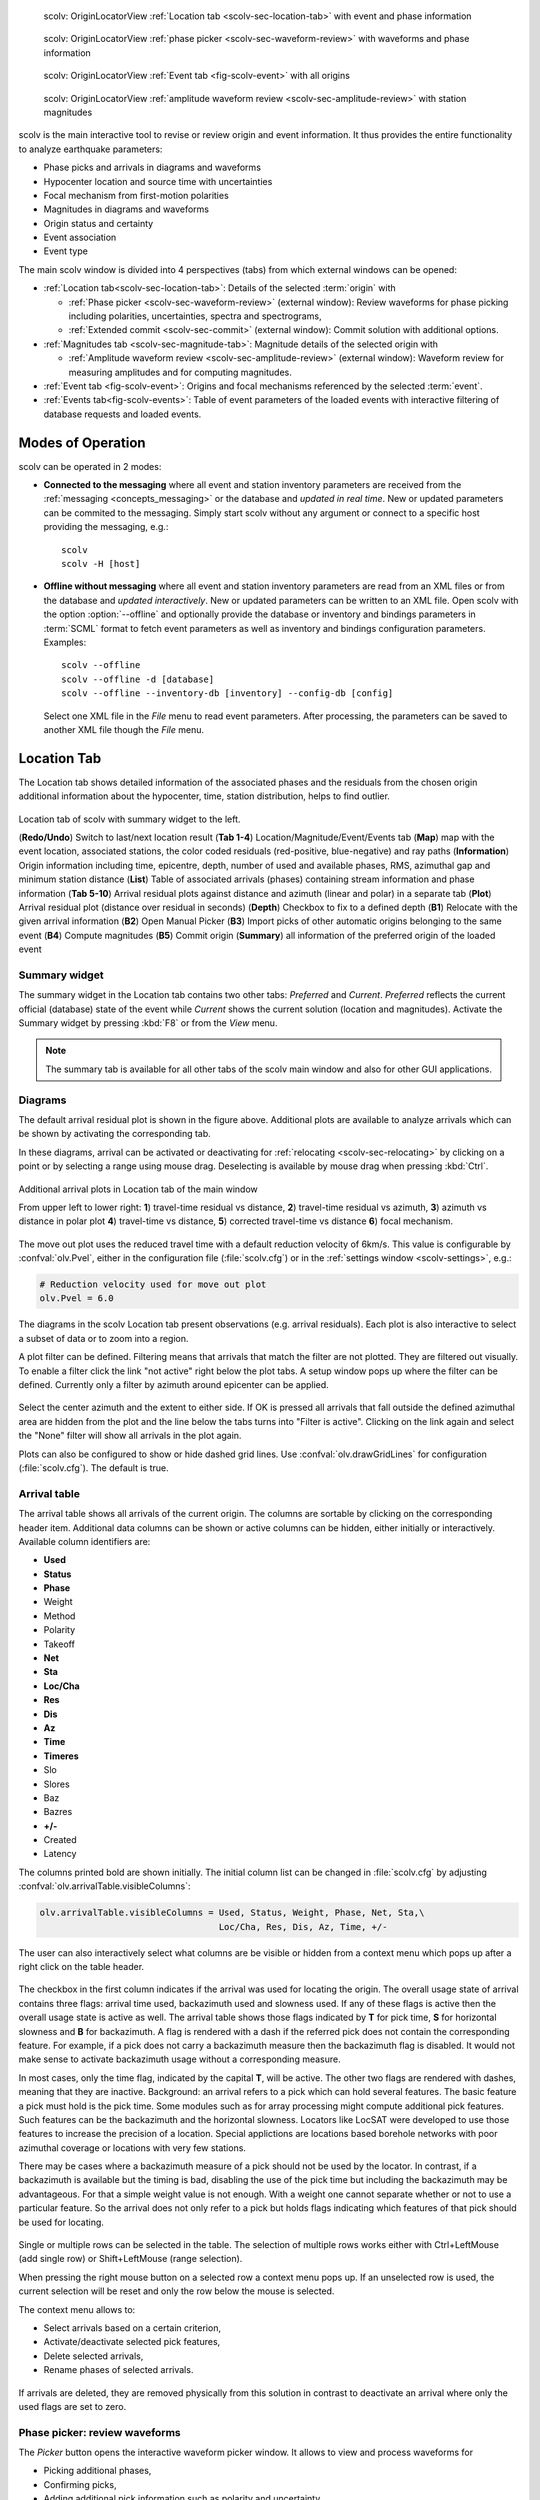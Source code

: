 
.. raw:: html

   <div class="four column layout">

.. figure:: ../../../../doc/base/media/apps/scolv-location.png
   :alt: scolv

   scolv: OriginLocatorView :ref:`Location tab <scolv-sec-location-tab>`
   with event and phase information

.. figure:: ../../../../doc/base/media/apps/scolv-picker.png
   :alt: scolv picker

   scolv: OriginLocatorView :ref:`phase picker <scolv-sec-waveform-review>`
   with waveforms and phase information

.. figure:: ../../../../doc/base/media/apps/scolv-event.png
   :alt: scolv picker

   scolv: OriginLocatorView :ref:`Event tab <fig-scolv-event>` with all origins

.. figure:: ../../../../doc/base/media/apps/scolv-magnitude-picker.png
   :alt: scolv picker

   scolv: OriginLocatorView :ref:`amplitude waveform review <scolv-sec-amplitude-review>`
   with station magnitudes

.. raw:: html

   </div>

scolv is the main interactive tool to revise or review origin and event information.
It thus provides the entire functionality to analyze earthquake parameters:

* Phase picks and arrivals in diagrams and waveforms
* Hypocenter location and source time with uncertainties
* Focal mechanism from first-motion polarities
* Magnitudes in diagrams and waveforms
* Origin status and certainty
* Event association
* Event type

The main scolv window is divided into 4 perspectives (tabs) from which external windows
can be opened:

- :ref:`Location tab<scolv-sec-location-tab>`: Details of the selected :term:`origin` with

  * :ref:`Phase picker <scolv-sec-waveform-review>` (external window): Review
    waveforms for phase picking including polarities, uncertainties, spectra and
    spectrograms,
  * :ref:`Extended commit <scolv-sec-commit>` (external window): Commit solution
    with additional options.

- :ref:`Magnitudes tab <scolv-sec-magnitude-tab>`: Magnitude details of the
  selected origin with

  * :ref:`Amplitude waveform review <scolv-sec-amplitude-review>` (external window):
    Waveform review for measuring amplitudes and for computing magnitudes.

- :ref:`Event tab <fig-scolv-event>`: Origins and focal mechanisms referenced
  by the selected :term:`event`.
- :ref:`Events tab<fig-scolv-events>`: Table of event parameters of the loaded
  events with interactive filtering of database requests and loaded events.


Modes of Operation
==================

scolv can be operated in 2 modes:

* **Connected to the messaging** where all event and station inventory parameters
  are received from the :ref:`messaging <concepts_messaging>` or the database and
  *updated in real time*. New or updated
  parameters can be commited to the messaging. Simply start scolv without any argument
  or connect to a specific host providing the messaging, e.g.: ::

     scolv
     scolv -H [host]

* **Offline without messaging** where all event and station
  inventory parameters are read from an XML files or from the database and
  *updated interactively*. New or updated parameters can be written to an XML file.
  Open scolv with the option
  :option:`--offline` and optionally provide the database or inventory and bindings
  parameters in :term:`SCML` format to fetch event parameters as well as inventory
  and bindings configuration parameters. Examples: ::

     scolv --offline
     scolv --offline -d [database]
     scolv --offline --inventory-db [inventory] --config-db [config]

  Select one XML file in the `File` menu to read event parameters.
  After processing, the parameters can be saved to another XML file though the
  `File` menu.


.. _scolv-sec-location-tab:

Location Tab
============

The Location tab shows detailed information of the associated
phases and the residuals from the chosen origin additional information about the
hypocenter, time, station distribution, helps to find outlier.

.. _fig-scolv-location:

.. figure:: media/scolv/tab_location.png
   :width: 16cm
   :align: center

   Location tab of scolv with summary widget to the left.

   (**Redo/Undo**) Switch to last/next location result
   (**Tab 1-4**) Location/Magnitude/Event/Events tab
   (**Map**) map with the event location, associated stations, the color coded
   residuals (red-positive, blue-negative) and ray paths
   (**Information**) Origin information including time, epicentre, depth, number of
   used and available phases, RMS, azimuthal gap and minimum
   station distance
   (**List**) Table of associated arrivals (phases) containing stream information
   and phase information
   (**Tab 5-10**) Arrival residual plots against distance and azimuth (linear and
   polar) in a separate tab
   (**Plot**) Arrival residual plot (distance over residual in seconds)
   (**Depth**) Checkbox to fix to a defined depth
   (**B1**) Relocate with the given arrival information
   (**B2**) Open Manual Picker
   (**B3**) Import picks of other automatic origins belonging to the same event
   (**B4**) Compute magnitudes
   (**B5**) Commit origin
   (**Summary**) all information of the preferred origin of the loaded event


.. _scolv-sec-summary-widget:

Summary widget
--------------

The summary widget in the Location tab contains two other tabs: *Preferred* and
*Current*. *Preferred*
reflects the current official (database) state of the event while *Current*
shows the current solution (location and magnitudes). Activate the Summary widget
by pressing :kbd:`F8` or from the *View* menu.

.. note::

   The summary tab is available for all other tabs of the scolv main window and
   also for other GUI applications.


.. _scolv-sec-diagrams:

Diagrams
--------

The default arrival residual plot is shown in the figure above. Additional
plots are available to analyze arrivals which can be shown by activating the
corresponding tab.

In these diagrams, arrival can be activated or deactivating for :ref:`relocating <scolv-sec-relocating>`
by clicking on a point or by selecting a range using mouse drag. Deselecting is
available by mouse drag when pressing :kbd:`Ctrl`.


.. figure:: media/scolv/tab_location_plots.png
   :width: 18cm
   :align: center

   Additional arrival plots in Location tab of the main window

   From upper left to lower right: **1**) travel-time residual vs distance, **2**)
   travel-time residual vs azimuth, **3**) azimuth vs distance in polar plot
   **4**) travel-time vs distance, **5**) corrected travel-time vs distance
   **6**) focal mechanism.

The move out plot uses the reduced travel time with a default reduction velocity
of 6km/s. This value is configurable by :confval:`olv.Pvel`, either in the configuration file
(:file:`scolv.cfg`) or in the :ref:`settings window <scolv-settings>`, e.g.:

.. code-block:: sh

   # Reduction velocity used for move out plot
   olv.Pvel = 6.0

The diagrams in the scolv Location tab present observations (e.g. arrival residuals). Each plot
is also interactive to select a subset of data or to zoom into a region.

A plot filter can be defined. Filtering means that arrivals that match the
filter are not plotted. They are filtered out visually. To enable a filter
click the link "not active" right below the plot tabs. A setup window pops up
where the filter can be defined. Currently only a filter by azimuth around
epicenter can be applied.

.. figure:: media/scolv/plot-filter-setup.png
   :width: 8cm
   :align: center

Select the center azimuth and the extent to either side. If OK is pressed all
arrivals that fall outside the defined azimuthal area are hidden from the plot
and the line below the tabs turns into "Filter is active". Clicking on the
link again and select the "None" filter will show all arrivals in the plot again.

Plots can also be configured to show or hide dashed grid lines. Use :confval:`olv.drawGridLines`
for configuration (:file:`scolv.cfg`). The default is true.


.. _scolv-sec-location-arrival-table:

Arrival table
-------------

The arrival table shows all arrivals of the current origin. The columns are
sortable by clicking on the corresponding header item. Additional data columns
can be shown or active columns can be hidden, either initially or interactively.
Available column identifiers are:

* **Used**
* **Status**
* **Phase**
* Weight
* Method
* Polarity
* Takeoff
* **Net**
* **Sta**
* **Loc/Cha**
* **Res**
* **Dis**
* **Az**
* **Time**
* **Timeres**
* Slo
* Slores
* Baz
* Bazres
* **+/-**
* Created
* Latency

The columns printed bold are shown initially. The initial column
list can be changed in :file:`scolv.cfg` by adjusting :confval:`olv.arrivalTable.visibleColumns`:

.. code-block:: sh

   olv.arrivalTable.visibleColumns = Used, Status, Weight, Phase, Net, Sta,\
                                     Loc/Cha, Res, Dis, Az, Time, +/-

The user can also interactively select what columns are be visible or hidden
from a context menu which pops up after a right click on the table header.

.. figure:: media/scolv/arrivals-header-context.png
   :align: center

The checkbox in the first column indicates if the arrival was used for locating the
origin. The overall usage state of arrival contains three flags: arrival time used,
backazimuth used and slowness used. If any of these flags is active then the
overall usage state is active as well. The arrival table shows those flags indicated
by **T** for pick time, **S** for horizontal slowness and **B** for backazimuth.
A flag is rendered with a dash if the referred pick does not contain the
corresponding feature. For example, if a pick does not carry a backazimuth
measure then the backazimuth flag is disabled. It would not make sense to
activate backazimuth usage without a corresponding measure.

In most cases, only the time flag, indicated by the capital **T**, will be active.
The other two flags are rendered with dashes, meaning that they are inactive.
Background: an arrival refers to a pick which can hold several features. The basic
feature a pick must hold is the pick time. Some modules such as for array processing
might compute additional pick features. Such features can be the backazimuth and
the horizontal slowness. Locators like LocSAT were developed to use those features
to increase the precision of a location. Special applictions are locations based
borehole networks with poor azimuthal coverage or locations with very few stations.

There may be cases where a backazimuth measure of a pick should not be used by
the locator. In contrast, if a backazimuth is available but the timing is bad,
disabling the use of the pick time but including the backazimuth may be advantageous.
For that a simple weight value is not enough. With a weight one cannot separate
whether or not to use a particular feature. So the arrival does not only refer
to a pick but holds flags indicating which features of that pick should be used
for locating.

.. figure:: media/scolv/arrival-flags.png
   :align: center

Single or multiple rows can be selected in the table. The selection of multiple
rows works either with Ctrl+LeftMouse (add single row) or
Shift+LeftMouse (range selection).

When pressing the right mouse button on a selected row a context menu pops up.
If an unselected row is used, the current selection will be reset and only the
row below the mouse is selected.

The context menu allows to:

* Select arrivals based on a certain criterion,
* Activate/deactivate selected pick features,
* Delete selected arrivals,
* Rename phases of selected arrivals.

.. figure:: media/scolv/arrivals-context.png
   :align: center

If arrivals are deleted, they are removed physically from this solution in
contrast to deactivate an arrival where only the used flags are set to zero.


.. _scolv-sec-waveform-review:

Phase picker: review waveforms
------------------------------

The *Picker* button opens the interactive waveform picker window. It allows
to view and process waveforms for

* Picking additional phases,
* Confirming picks,
* Adding additional pick information such as polarity and uncertainty,
* Data procssing, e.g. filtering, rotation, spectrogram and much more.

The phase picker window is divided into two parts:

* The zoom trace and
* The trace list.

The zoom trace shows a sub area of the active trace in the list.

.. _fig-scolv-picker:

.. figure:: media/scolv/picker.png
   :width: 16cm
   :align: center


Request waveforms
^^^^^^^^^^^^^^^^^

When the picker window opens waveforms are initially requested for all streams
which have associated phase picks (arrivals). More waveforms can be fetched
interavtively:

#. Provide a maximum distance,
#. Click on the purple `Add` button to load the data.

Toggle viewing data without arrivals by clicking the purple `Hide` button.

During request the background of the traces is changed according to the current
state:

* Yellow: waveforms requested but not yet received.
* Red: acquisition finished and data is not available.
* Green: waveforms received and acquisition still in progress.
* Gray: meta data are missing.


.. figure:: media/scolv/picker-acqui.png
   :width: 16cm
   :align: center


If a trace displays all three components and amplitudes are scaled up, they are
not clipped to their window area. The clipping behavior can be toggled by
either pressing :kbd:`C` or in the menu
:menuselection:`View --> Zoomtrace --> Clip components to viewport`.

The difference is shown in the following two images:


.. figure:: media/scolv/clobber-off.png
   :width: 16cm
   :align: center

   Trace clipping enabled


.. figure:: media/scolv/clobber-on.png
   :width: 16cm
   :align: center

   Trace clipping disabled


1C / 3C data
^^^^^^^^^^^^

Initially the picker window shows only the vertical channels for each station that
have been associated with the current location. When opening, it can be configured to

* Load all components: :confval:`picker.loadAllComponents`,
* Show all components: :confval:`picker.showAllComponents`.

Hotkey :kbd:`t` can be used to toggle beetween 1- and 3-component data. Use the
yellow buttons or :ref:`hot keys <sec-scolv-hotkeys>` to load components not yet
loaded.


Data filtering
^^^^^^^^^^^^^^

When the picker window opens, the waveforms are filtered by the default filter
configured in :confval:`picker.filters`. Selecting filters or unfitlered data
interactively is available by choosing the filter from the filter menu or
:ref:`hot keys <sec-scolv-hotkeys>`.


Waveform rotation
^^^^^^^^^^^^^^^^^

Waveforms can be rotated to better view details. For rotating the waveform
components into ZNE or ZRT system a new drop down list was added in the toolbar.
Selecting either ZNE or ZRT implies that all missing components are requested.

.. figure:: media/scolv/rotation-options.png
   :align: center


Phase picks
^^^^^^^^^^^

Phase picks shown on waveforms are color-coded:

* Red: automatic
* Green: manual
* Blue: predicted using the selected travel-time table

Mature and light colors indicate arrivals and unassociated picks, respectively.
Unassociated picks can be shown/hidden using :kbd:`Ctrl` + :kbd:`5`.


Phase picking
~~~~~~~~~~~~~

Initially the picker window allows to pick the arrival times of the following phases:

- P
- Pn
- Pg
- pP
- S
- Sg

Up to 9 phase types can be configured for selection by
:ref:`hot keys <sec-scolv-hotkeys>`. This list of favourite phases can be customized
by :confval:`picker.phases.favourites`, e.g. (:file:`scolv.cfg`): ::

   # Define a list of favourite phases for quick access
   picker.phases.favourites = Pn, P, Pg, PmP, P1, Pg, Sg, S, Sn, SmS

The list of favourites is used to assign shortcuts to. :kbd:`1` is assigned
to the first phase in the list, :kbd:`2` to the second and so on.

.. note:: Shortcuts are assigned only  to the first 9 favourite phases. All
   other defined phases can be activated from the *Picking* menu.

The phases can be also grouped to reflect e.g. regional
and teleseismic profiles. In group not hot keys are available.
An example configuration looks like this (:file:`scolv.cfg`):

.. code-block:: sh

   # Define two phase groups: regional and teleseismic
   picker.phases.groups = regional, teleseismic

   # Define all phases of group "regional"
   picker.phases.groups.regional = Pn, P, Pg, PmP, P1, Sg, S, Sn, SmS

   # Define all phases of group "teleseismic"
   picker.phases.groups.teleseismic = pP, sP, sS, PKP, PKP

.. figure:: media/scolv/phases-menu.png
   :align: center

   Pick phase selection menu

For making a phase pick the picking mode must be activated by choosing a phase in the
Picking menu. Short cuts are:

* Blue P and S buttons for picking P and phases, respectively (hot keys :kbd:`F1`, :kbd:`F2`),
* Numbers shown in the picking menu used as hot keys.

Additional information can be added interactively to the picks:

* :ref:`Pick uncertainties <scolv-sec-uncertainties>`,
* :ref:`Phase polarities <scolv-sec-polarities>`.

Press :kbd:`ESC` to leave the picking menu. To send all picks to the main scolv
window click on the red `Apply` button or press :kbd:`F5`. The picks will be used
immediately for :ref:`relocating <scolv-sec-relocating>`.

.. warning::

   All manual work will be lost when closing the picker window without sending
   the picks.


.. _scolv-sec-uncertainties:

Pick uncertainties
~~~~~~~~~~~~~~~~~~

If the mouse hovers a pick, a dashed rectangle is drawn around this pick. Then
the pick is active and the right mouse button can be pressed to open the context
menu where the polarity and uncertainty can be defined. The following screen shot
shows the available uncertainties.

.. figure:: media/scolv/pick-context2.png
   :align: center

   Pick context menu

Additionally, pick uncertainties can be defined freely whereas choosing
among a predefined set of uncertainties is a lot faster. The way, pick uncertainties
are used depends on the applied locator routine and its configuration.
To set the uncertainty of a pick more easily a list of predefined uncertainties can be
defined using :confval:`picker.uncertainties`, e.g.: ::

   picker.uncertainties = 0.05, 0.1, 0.2, "(0.1,0.2)", "(0.05,0.02)"

where single values define symmetric and pairs of values define asymmetric uncertainties.
The pre-defined uncertainties can be selected during picking using
:ref:`hot keys <sec-scolv-hotkeys>`, e.g.
:kbd:`1` or :kbd:`2` for the 1st or the 2nd value defined in :confval:`picker.uncertainties`.
Later, the uncertainties can be adjusted manually.
As for phase types, uncertainty profiles can be additionally configured (:file:`scolv.cfg`): ::

   # Define available pick uncertainty profiles. Single values
   # are symmetric uncertainties whereas tuples are asymmetric
   # uncertainties: (left,right). Uncertainty values are given
   # in seconds.

   # Define an uncertainty profile for local events
   picker.uncertainties.profile.local = 0.05, 0.1, 0.2, 0.3, "(0.1,0.2)"

   # Define an uncertainty profile for teleseismic events
   picker.uncertainties.profile.teleseismic = 0.5, 1, 2, 3, "(1,2)"

   # Define the list of uncertainty sets that are active in scolv.
   # This first set in the list is used by default. The other sets
   # can be activated in the settings dialog (scolv: F3)
   picker.uncertainties.preferred = local, teleseismic


If an uncertainty is selected, the active pick is copied into a manual pick
and the uncertainty is displayed as semi transparent bar to the left and
to the right of the pick. The width of the bar corresponds to the uncertainty
in seconds.

.. figure:: media/scolv/pick-uncertainty.png
   :align: center


.. _scolv-sec-polarities:

Phase polarities
~~~~~~~~~~~~~~~~

Furthermore the phase pick polarity can be defined. When this is the polarity
of the first arrival P phase it can be used to manually set the focal mechanisms
of the origin in the :ref:`FirstMotion <scolv-sec-diagrams>` diagram.

.. figure:: media/scolv/pick-context.png
   :align: center

Right-click on the pick to make a choice: Either *positive*, *negative*,
*undecidable* or *unset* is available. You may speed up your work by using
:ref:`hot keys <sec-scolv-hotkeys>`. If set, the polarity is displayed as an
arrow. *Undecidable* is displayed as a cross (X).

.. figure:: media/scolv/pick-polarity.png
   :align: center


.. _scolv-sec-relocating:

Relocate events
---------------

The *Relocate* button allows relocating based on the selected pick set. Picks may
be manually adjusted or created before in the
:ref:`wave review window<scolv-sec-waveform-review>` or arrival properties may
be directly adjusted in the :ref:`arrival table <scolv-sec-location-arrival-table>`.
Prior to relocating choose the locator, the locator profile and additional parameters
to the right or from the the tool box.

.. figure:: media/scolv/scolv-relocating.png
   :width: 16cm
   :align: center

Defaults may be configured, e.g.

* :confval:`olv.locator.interface`: Default locator
* :confval:`olv.locator.defaultProfile`: Default profile of the default locator
* :confval:`olv.locator.minimumDepth`: Minimum depth for the locator to consider.

The locators available by default in |scname| are

* :ref:`LOCSAT <global_fixedhypocenter>`,
* :ref:`FixedHypocenter <global_locsat>`.

Additional locator routines are available by :ref:`concepts_plugins` which
provide their own specific global configuration, e.g.

* :ref:`Hypo71 <global_hypo71>`,
* :ref:`NonLinLoc <global_nonlinloc>`,
* iLoc (currently only on when :ref:`building SeisComP from source <build>`).

Any other custom locator can be intergrated through configuration of
:ref:`global_locext`.

Pressing *Relocate* creates a new origin and updates the arrival table and the
parameters displayed in the Location tab.

.. hint::

   You need to create a new origin for :ref:`computing magnitudes <scolv-sec-magnitudes>`.


.. _scolv-sec-magnitudes:

Compute magnitudes
------------------

When an event was :ref:`relocated <scolv-sec-relocating>` a new origin is created
and new magnitudes can be calculated by using the
"Compute Magnitudes" button. The advantage of calculating the magnitudes before
committing the new origin, is the possibility to check the resulting magnitudes
before they are computed manually by :ref:`scmag`.

.. _fig-scolv-location-mag-status:

.. figure:: media/scolv/tab_location_mag_status.png
   :align: center

   Compute magnitudes status window

:ref:`A window <fig-scolv-location-mag-status>` will pop up showing the progress
information of computation. The amplitudes are either fetched from database if
the pick is unchanged and already in the system. For new manual picks,
waveforms are requested to compute the amplitudes. The popup window contains
information about the progress and possible errors. After closing this windows
all available magnitudes are shown and can be interactively re-processed
in the :ref:`magnitudes tab <scolv-sec-magnitude-tab>`.



.. _scolv-sec-commit:

Commit a solution
-----------------

Committing a solution means to send the location (including optional magnitudes)
to the processing system and let it decide what origin becomes preferred.

To optimize the workflow

1. Select an event
2. Review solution
3. Commit solution
4. Change to event tab
5. Set this solution preferred
6. Set event type
7. Change to events tab
8. Goto 1.

This may be replaced by

1. Select an event
2. Review solution
3. Commit solution
4. Change to events tab
5. Goto 1.

An additional commit mode was added which allows to set certain parameters and
options along with the location and its magnitudes.

.. figure:: media/scolv/commit-options.png
   :align: center

After pressing and holding the Commit button down for a little while, a menu
pops up which allows to select *With additional options*. Selecting this entry
brings up another window where the different options can be set.

.. figure:: media/scolv/commit-options2.png
   :align: center

It allows to fix the origin to be committed as preferred origin and to set the
event type in one go. If *Return to event list after commit* is ticked, the
event list is activated after pressing OK to select another event quickly.

*Earthquake name*
 Contains the event description *earthquake name*. If this field is empty, the
 description will be removed from the event otherwise it will be added.

*Comment*
 contains an optional event comment added as comment with ID *Operator*.

.. _sec-scolv-custom-commit:

As a shortcut for committing with additional options,
:ref:`custom commit buttons <fig-scolv-custom-commit>` can be added by
configuration: Add, enable and configure a custom commit profile in
:confval:`olv.customCommits`.
With custom commit buttons origin and event paramters can be set, e.g.:

* Origin status
* Fixing the origin
* Event type
* Event type certainty
* Magnitude type of the :term:`preferred magnitude`. The preferred magnitude
  can also be set in the :ref:`magnitude tab <scolv-sec-magnitude-summary>`.
* Event comments

.. _fig-scolv-custom-commit:

.. figure:: media/scolv/commit-custom.png
   :width: 16cm
   :align: center

   Custom commit buttons in the Location tab for configured actions and with specific label and color.


.. _scolv-sec-magnitude-tab:

Magnitudes Tab
==============

The Magnitude tab shows all available magnitude information for the current
origin. They can be recomputed after creating a new origin, e.g. by relocating.

.. _fig-scolv-magnitudes:

.. figure:: media/scolv/tab_magnitudes.png
   :width: 16cm
   :align: center

   Magnitudes tab of scolv.

   (**Map**) Map with residual and status of the station magnitude, filled
   circles show stations which delivered a magnitude, empty circles represent
   for which no magnitude was calculated
   (**Magnitude tabs**) Each magnitude and the residuals are displayed in a
   separate tab, no residuals are displayed for deduced magnitudes like
   Mw(mB) or M
   (**Information**) Magnitude information including network magnitude value,
   magnitude error, number of used and available station magnitudes and
   minimum/maximum station magnitude
   (**List**) Station magnitude table with weights
   (**Plot**) Station magnitude residual from network magnitude (distance
   over residual)
   (**Weighting**) Weighting scheme for the network magnitude
   (**B1**) Recalculation of the network magnitudes
   (**B2**) Open waveform review


.. _scolv-sec-magnitude-station:

Station magnitudes
------------------

For each of the different magnitude types (e.g. mb, mB, MLv, Mw(mB)),
the :ref:`station magnitudes <scmag-stationM>` are shown in the magnitude residual plot and the table.
The residual plot visualizes the difference between the station magnitude and
the network magnitude for the different station distances. After relocation the
magnitudes can be recalculated by the "Compute Magnitudes" button in the
Location tab.

The station magnitudes can also be recalculated by
:ref:`interactive waveform analysis<scolv-sec-amplitude-review>`. Press the B2 button to
start the interactive analysis.

.. important:: Magnitudes cannot be recalculated for origins loaded from
   database. To review magnitudes, create a new origin (relocate), recompute
   magnitudes and then change into this tab to open either the waveform
   review window or to just remove outliers.


.. _scolv-sec-magnitude-network:

Network magnitudes
------------------

:ref:`Network magnitudes <scmag-networkM>` are computed from corresponding
:ref:`station magnitudes <scmag-stationM>`.
The considered station magnitudes can be selected or unselected in the
list and in the plot of station magnitudes. The method, the status and the margins
to disregard outliers can be selected.
Normally, the 25%-trimmed mean is calculated as network magnitude to stabilize
the result against a few outliers. The 25%-trimmed mean first removes the outliers
of the outer 12.5% percentiles and then forms the mean.

Magnitudes that were not computed due to missing data or low signa-to-noise
ratios have a cross button rendered in their tab headers and their value is
nan (not a number). Furthermore was the status of the magnitude set to
rejected. To manually review the waveforms and to fine tune the
parameters, open the waveforms and add at least one station magnitude. Otherwise
the rejected magnitude will be removed from the origin prio to committing it.


.. _scolv-sec-magnitude-summary:

Summary magnitude
-----------------

The :ref:`summary magnitude <scmag-summaryM>` typically is calculated from all network magnitudes
by :ref:`scmag` and set as preferred magnitude type by :ref:`scevent` after committing
or confirming an origin. The defaults can be changed by configuring :ref:`scmag`
and :ref:`scevent`.

However, in combination with :ref:`custom commit buttons <sec-scolv-custom-commit>`,
the network magnitude to be considered as the preferred can be set by hitting this
configured button or interactively in the :ref:`magnitude tab <fig-scolv-magnitudes>`
of scolv. Interactively check the box in the network magnitudes tab, then press the
custom commit button. Setting the preferred magnitude interactively in the magnitude
tab takes priority over the configuration of the custom commit button.


.. _scolv-sec-amplitude-review:

Waveform review
---------------

The magnitude review page also allows the review of waveforms.
The button *Waveforms* brings up the amplitude waveform review page.
The waveform review magnitude type is the same as the currently active tab.

.. figure:: media/scolv/magnitudes-waveforms.png
   :width: 16cm
   :align: center

The initial view loads all traces of all arrivals within the defined distance
for that magnitude type. The zoom trace shows all components required for this
particular amplitude type and the lower part shows all stations and only the
currently active component. All traces are aligned on trigger time (blue P marker).
If a station has got an amplitude, it shows up as a red (automatic
determined amplitude) or green (manually determined amplitude) marker.
This display is similar to the Picker.

The toolbar contains two lines of settings. The first line is similar to the
Picker, the second line is amplitude picker specific.

.. figure:: media/scolv/magnitudes-toolbar.png
   :align: center

   Second toolbar line: filter selection, filter toggle, min SNR editor,
   amplitude measurement type selector, amplitude combiner selector,
   (re)calculate amplitudes, apply amplitudes.


A station trace is divided into three areas:

* Dark gray: unused data
* Light gray: data used for noise offset and noise amplitude
* White: data used for amplitude calculation

The example above shows nicely how different data time windows are used for
amplitude determination depending on the distance. This depends on the
amplitude type and its implementation.

Available actions are:

* Show raw data
* Change processing settings
* Adjust processing areas (noise, signal) for a single trace or all traces
* Apply a secondary filter (e.g. to remove noise or low frequencies)
* Pick amplitudes within a user definable time window
* Add unpicked/unassociated stations that are within a certain distance
* Remove bad stations


Filtered and raw data
^^^^^^^^^^^^^^^^^^^^^^

By default the processed waveforms are displayed. The processing is defined by
the magnitude type. To view the raw waveforms change the filter drop down box
to *Raw*.


Processing settings
^^^^^^^^^^^^^^^^^^^

A basic amplitude processor uses two basic settings: Minimum signal/noise
ratio (SNR) and data time windows. The default minimum SNR is defined by the
implementation of the amplitude algorithm. This default SNR is shown in the
toolbar right from *Min SNR:*. In some situations an operator might want to
increase or decrease the minimum SNR for some reason. This can be done by
modifying the value in the corresponding spin box.

In the time scale of the zoom widget and the overview three black triangles are
visible. Those triangles can be used to adjust the data time windows of either
the zoom trace (upper part) or all traces (lower part) by dragging the handle
with the left mouse button.

Some amplitude processors allow the modification of the type of amplitude
measurement (e.g. absolute maximum or peak-to-peak) and/or the amplitude
combiner procedure. This procedure is mostly used when a final amplitude from
two components is computed, e.g. ML on the horizontals. The combiner procedure
defines how the amplitudes of each horizontal are combined to a single amplitude,
e.g. by taking the maximum of both or the average.

If the amplitude processor allows any of these options, the corresponding drop
down boxes are enabled in the toolbar and can be used to change the defaults.

.. note:: Amplitudes are not recalculated if any changes to the settings are
   made. Recalculation has to be activated manually (see below).


Secondary filters
^^^^^^^^^^^^^^^^^

Another option is to filter the data additionally to the internal filter of the
amplitude processor. Be warned that wrongly applied filters screw up the results.
The available filters can be defined in the settings dialog of scolv or in the
configuration file similar to the manual picker filters (:file:`scolv.cfg`):

.. code-block:: sh

   # List of filters available in the picker. Format:
   # "name1;filter-definition1", "name2;filter-definition2"
   amplitudePicker.filters = "4 pole HP @2s;BW_HP(4,0.5)"

The new filter selection is applied immediately to the waveforms while the amplitudes are not recalculated
(see next section).


Calculate amplitudes
^^^^^^^^^^^^^^^^^^^^

To calculate the amplitudes of all traces with the current settings press the
green check in the toolbar. It will process all traces and recalculate the
amplitudes within the shown time windows. If an error occurs, it will show up as
a small message box in the station trace itself. If a new amplitude is available,
its state is set to manual and the marker is updated to reflect the new position
of the amplitude. If the mouse hovers an amplitude marker, a tooltip pops up
after a certain amount of time and shows information about the amplitude.

.. figure:: media/scolv/amplitude-tooltip.png
   :align: center


Pick amplitudes
^^^^^^^^^^^^^^^

In addition to the default picking of all stations it is also possible to
define the time window of the amplitude of a station manually. To do so,
activate picking by pressing :kbd:`1` or in the main menu:
:menuselection:`Amplitudes --> Pick amplitudes`.

There are two modes of picking:

#. Create a time window by pressing with left mouse button at the start time and
   releasing at the end time, or
#. Double click at a time and use a time window of [t-0.5sec;t+0.5sec]


Add stations in range
^^^^^^^^^^^^^^^^^^^^^

Unpicked or unassociated stations can be added the same way as in the manual
picker. The new stations will not have an amplitude and need either manual
picking or global amplitude recalculation.


Remove bad stations
^^^^^^^^^^^^^^^^^^^

Stations can be disabled by either double clicking on the trace label in the
overview or by deactivating an amplitude similar to deactivating a pick.


Confirm the amplitudes
^^^^^^^^^^^^^^^^^^^^^^

The red button in the toolbar confirms all amplitudes and transfers them to the
magnitude review page. Only activated amplitudes are transferred. Disabled
stations or disabled amplitudes are ignored. At this stage all magnitudes are
calculated and the network magnitude is calculated according to the available
settings: *Mean*, *Median* or *Trimmed mean*.


Event Tab
=========

The Event tab gives all information of associated origins and magnitude of the
actual event. Here the selection of the preferred origin and preferred magnitude
can be influenced independent from :ref:`scevent`. The messaging between
scevent and scolv about the selected origins and magnitudes can be viewed in
a window that has to be opened by pulling the left side frame to the right.

.. _fig-scolv-event:

.. figure:: media/scolv/tab_event.png
   :width: 16cm
   :align: center

   Event tab of scolv.

* **Origin list:** List of all associated origins
  * **B1** Selector for the event type
  * **B2** Button to fix the selected origin as preferred
  * **B3** Button to let :ref:`scevent` select the preferred origin

* **Magnitude list** List of magnitudes of the actual origin
  * **B4** Button to fix the selected magnitude as preferred
  * **B5** Button to let :ref:`scevent` select the preferred magnitude

* **Focal Mechanism:** List of all focal mechanisms associated to the selected event.

The map (lower left part) shows all associated origins while the currently
selected origin (**Origin list**) is drawn filled.


.. _scolv-origin-list:

Origin list
-----------

The Origin list shows details of all available origins. You may fix/unfix an
origin to become the preferred one or select the type and set
the type uncertainty for the selected sevent.

Select a row or cell and
press the right mouse button to copy the row or cell, respectively.
The *Stat* column indicates a combination of the mode and the status of the origin.

.. _scolv-origin-mode:

The mode is color coded:

* **Red**: automatic
* **Green**: manual

.. _scolv-origin-status:

The status is coded by a single character:

* **A**: unset, status not specifically set, e.g. usually automatic origins from :ref:`scautoloc`
* **F**: final
* **V**: reviewed
* **C**: confirmed
* **P**: preliminary, e.g. XXL origins from :ref:`scautoloc`
* **R**: reported
* **X**: rejected


.. _scolv-magnitude-list:

Magnitude list
--------------

The magnitude list shows all available magnitudes available for the origin
selected in the :ref:`Origin list <scolv-origin-list>`. You may fix/unfix a
magnitude type to become the preferred magnitude.

Select a row or cell and
press the right mouse button to copy the row or cell, respectively.


.. _scolv-fm-list:

Focal Mechanism list
--------------------

The Focal Mechanism tab shows all focal mechanisms and moment tensors associated
to the selected event. You may fix the preferred mechanism or fix/unfix :term:`Mw`
to become the preferred magnitude.

Select a row or cell and
press the right mouse button to copy the row or cell, respectively.


.. _scolv-events-tab:

Events Tab
==========

The Events tab gives an overview of the events in the defined time span. Listed
events are updated in real time as new events arrive in |scname| or are loaded
from the database. The title of the tab also indicates the number of shown vs.
the total number of loaded events. The numbers can be different because events
can be :ref:`hidden from the list by filtering <scolv-events-filtering>`.


When starting scolv with the option **--offline**, events can also be loaded from an XML
file using the File menu in the main window.

.. _fig-scolv-events:

.. figure:: media/scolv/tab_events.png
   :width: 16cm
   :align: center

   scolv Events tab with the list of events and the filter window.

Information about origin time, preferred ("best") magnitude, preferred magnitude
type, number of phases, epicenter and depth, origin status, region, agency and
event/origin ID are similar to the event list in :ref:`scesv`. Additionally,
all origins associated with one event are displayed if an event item is expanded.

.. note::

   The region name of an event is read from the database or received via the
   messaging bus. It is an integral part of the event description and set based
   on the data set available at the time of the event creation. The region name
   of the origins is not part of the origin description and resolved dynamically
   when the information is required. That can lead to confusion if the dataset
   of the computer where the event has been created and the local dataset
   differs. Therefore the region names resolved locally are rendered with italic
   font style.


Events table
------------

As with the arrival table the shown columns of the list are also configurable.
The available identifiers are:

* **OT(GMT)** : origin time
* **Type** : event type
* M : magnitude
* **MType** : magnitude type
* **Phases** : number of used phases
* **RMS** : root-mean square travel-time residual
* AzGap: largest azimuthal gap between two neighboring stations of an origin
* **Lat** : latitude
* **Lon** : longitude
* **Depth** : depth
* DType : depth type
* **Stat** : a combination of the :ref:`color-coded mode <scolv-origin-mode>` and
  the :ref:`status<scolv-origin-status>` of the preferred origin as described by
  a letter. A trailing "+" indicates that origins were contributed to the event
  by multiple agencies, e.g. "C+".
* FM : focal mechanism
* Origins: number of origins per event
* **Agency** : agency ID
* Author : author
* **Region** : region name
* **ID** : ID of the show element, e.g. event or origin

The bold identifiers are visible initially.
To show or hide columns interactively click with the right mouse button on the
table header and check or uncheck the corresponding column.

Sorting and re-ordering is available by clicking on the header of the columns and
by dragging the header fields, respectively. Right-click on cells to copy individual
cells values or entire rows.

This list can also be customized
with :confval:`eventlist.visibleColumns` in the global configuration
(:file:`scolv.cfg` or :file:`global.cfg`):

.. code-block:: sh

   # Remove Type and Author from column list that is initially active
   eventlist.visibleColumns = OT(GMT), Type, M, MType Phases, RMS, Lat, Lon,\
                              Depth, DType, Stat, FM, Author, Agency, Region, ID


.. _scolv-events-filtering:

Event filtering
---------------

Database request filters can be applied interactively or automatically by

* **Interactive custom request filters**: You may set and adjust a custom request
  filter** in the filter parameter window which opens when pressing the Filter
  button. Press *Read* to reload the events list based on the filter parameters.
  **The interactive custom request filter only concerns the
  database request for loading events. It does not update the current list.**
  Use the :ref:`global` for presetting the values (:file:`scolv.cfg` or
  :file:`global.cfg`), e.g.:

  .. code-block:: sh

     eventlist.filter.database.minlat = 51.0

* **Preset filters** based on

  * **Event type:** Activate by check box *Hide other/fake events*. If checked, all
    events with the configured types are hidden from the list. The default event types
    to hide are *not existing* and *other* are hidden. If unchecked, the filtering
    is inactive and the events are shown. **Pressing the Hide button only affects
    the currently loaded list.** Configure the event types used for this filter as well
    as the label text for the checkbox.
    Use the :ref:`global` for presetting the values s (:file:`scolv.cfg` or :file:`global.cfg`):

    .. code-block:: sh

       # Define the event types to be filtered
       eventlist.filter.types.blacklist = "not existing", "other",\
                                          "outside of network interest"

       # Define the label of the button to filter the events
       eventlist.filter.types.label = "Hide fake events"

       # Define the default behavior
       eventlist.filter.types.enabled = true

  * **Agency**: Activate by check boxes *Show only own origin* and/or "Show only
    latest/preferred origin per agency". The button *Show only own events*
    will hide all events where the preferred origins agencyID is not the configured
    :confval:`agencyID` of scolv. This is the default behavior which can be customized
    (:file:`scolv.cfg` or :file:`global.cfg`):

    .. code-block:: sh

       # Set the preferred agencyIDs to GFZ and EMSC
       eventlist.filter.agencies.whitelist = GFZ, EMSC

       # Set type to 'origins' which means that an event will pass the filter if
       # at least one origin is from a preferred agency defined with the whitelist
       # above. The default type is 'events' which checks only the events preferred
       # origin.
       eventlist.filter.agencies.type = origins

       # Defines the text of the option "Show only own events".
       eventlist.filter.agencies.label = "Show only own events"

       # Enable this filter initially. If this option is not used, the filter
       # is disabled by default.
       eventlist.filter.agencies.enabled = true

  * **Source region:** Select a source region, activate "Hide events" and choose to
    hide events inside or outside the region.
    **Pressing the Hide button only affects the currently loaded list.**
    Pre-defined regions can be configured in the global configuration
    (:file:`scolv.cfg`, :file:`global.cfg`):

    .. code-block:: sh

       # Configured a list of regions that can be used as filter of the result set.
       eventlist.regions = chile

       # Defines the name of the region that shows up in the listbox.
       eventlist.region.chile.name = Chile

       # Defines a rectangular region with a list of 4 values: latmin, lonmin, latmax,
       # lonmax.
       eventlist.region.chile.rect = -40, -80, -10, -60


Custom Actions
==============

Since the internal data model is limited, scolv allows addition of custom quantities
derived from the origin objects to the information panel, to the origin list of
Event tab and to the Event list. This can help to evaluate origins in a better
way.

Two sources are currently supported

* :ref:`Origin comments <sec-scolv-comments>` provided along with origins,
* :ref:`Custom scripts <sec-scolv-scripts>` provided by the |scname| operator.


.. _sec-scolv-comments:

Origin comments
---------------

Currently only one comment of an origin can be added to the different panels.

Location tab
^^^^^^^^^^^^

To add a comment value to the information panel of the Location tab, the
following configuration can be used (:file:`scolv.cfg`):

.. code-block:: sh

   # Define the comment id to be used
   display.origin.comment.id = SED.quality

   # Define the default display value if no comment is available
   display.origin.comment.default = "-"

   # Define the label text in the information panel for this value
   display.origin.comment.label = Quality


Event tab
^^^^^^^^^

To add a custom column to the **origin list of the Event tab** using a comment
value, configure (:file:`scolv.cfg`):

.. code-block:: sh

   # Define the default value if no comment is present
   eventedit.customColumn.default = "-"

   # Define the comment id to be used
   eventedit.customColumn.originCommentID = SED.quality

   # Define the column header label
   eventedit.customColumn = "Qual"

   # Define the column position in the table
   eventedit.customColumn.pos = 4

   # Allows to map comment values (strings) to colors. In this case the
   # comment will have A,B,C or D which is mapped to green, yellow, orange and
   # red
   eventedit.customColumn.colors = "A:00FF00","B:rgb(64,192,0)",\
                                   "C:rgb(192,64,0)","D:FF0000"


Events tab
^^^^^^^^^^

To add a custom column to the **event list of the Events tab** using a comment
value, the following configuration can be used (:file:`scolv.cfg` or :file:`global.cfg`):

.. code-block:: sh

   # Define the default value if no comment is present
   eventlist.customColumn.default = "-"

   # Define the comment id to be used
   eventlist.customColumn.originCommentID = "SED.quality"

   # Define the column header label
   eventlist.customColumn = "Qual"

   # Define the column position in the table
   eventlist.customColumn.pos = 5

   # Allows to map comment values (strings) to colors. In this case the
   # comment will have A,B,C or D which is mapped to green, yellow, orange and
   # red
   eventlist.customColumn.colors = "A:00FF00","B:rgb(64,192,0)",\
                                   "C:rgb(192,64,0)","D:FF0000"


The last three examples are used to show the *SED.quality* comment value which
is set by the :ref:`NonLinLoc locator plugin <global_nonlinloc>`.


.. _sec-scolv-scripts:

External scripts
----------------


Custom buttons
^^^^^^^^^^^^^^

scolv allows to add custom buttons to the **summary window** and the **Location tab**.
When pressing the custom buttons, user-defined external scripts are executed.
Configuration (:file:`scolv.cfg`):

* Button in summary window: :confval:`scripts.export`
* Up to 2 buttons in Location tab: :confval:`button0`, :confval:`scripts.script0`,
  :confval:`button1`,  :confval:`scripts.script0`

Another option to add derived origin parameters is to use external scripts.
scolv will call those scripts and writes a binary serialized origin object
to its standard input. scolv reads the script output and displays this value
only if the return code of the script is 0.

An example script which just returns the standard error looks like this:

.. code-block:: python

   #!/usr/bin/env seiscomp-python
   from __future__ import print_function
   import sys
   from seiscomp import datamodel, io

   def main():
       ar = io.BinaryArchive()

       # Open standard input
       if not ar.open("-"):
           # Hmmm, opening stdin failed
           return 1

       # Read the object
       obj = ar.readObject()
       ar.close()

       # Try to cast obj to an origin
       org = datamodel.Origin.Cast(obj)
       # No origin -> error
       if not org:
           return 1

       # Try to print the standard error to stdout
       try:
           print(org.quality().standardError())
       # Field not set, return error
       except Exception:
           return 1

       return 0

   if __name__ == "__main__":
       sys.exit(main())

.. important:: The script must be executable. In Linux don't forget
   to call

   .. code-block:: sh

      chmod +x /path/to/script


As many scripts as necessary for evaluation can be created.

.. warning::

   Calling external scripts causes overhead and can take some time
   depending on the implementation of the script. scolv needs to access the
   database to fetch additional information which it does not need normally.
   The slower the database access, the longer it takes to display the results.


Add information to Location tab
^^^^^^^^^^^^^^^^^^^^^^^^^^^^^^^

To add the output of an external custom script to the information panel of the Location tab,
configure (:file:`scolv.cfg`):

.. code-block:: sh

   # Define the available add-ons to be used
   display.origin.addons = qual, qual2

   # Configure each add-on
   display.origin.addon.qual1.label = "Qual1"
   display.origin.addon.qual1.script = "@CONFIGDIR@/scripts/scolv/qual1"

   display.origin.addon.qual2.label = "Qual2"
   display.origin.addon.qual2.script = "@CONFIGDIR@/scripts/scolv/qual2"


Add information to Event tab
^^^^^^^^^^^^^^^^^^^^^^^^^^^^

Provide an external script and add the output to the **origin list of the Event tab**
(:file:`scolv.cfg`):

.. code-block:: sh

   eventedit.scripts.columns = qual1, qual2
   eventedit.scripts.column.qual1.label = "Qual1"
   eventedit.scripts.column.qual1.pos = 8
   eventedit.scripts.column.qual1.script = "@CONFIGDIR@/scripts/scolv/qual1"
   eventedit.scripts.column.qual2.label = "Qual2"
   eventedit.scripts.column.qual2.pos = 9
   eventedit.scripts.column.qual2.script = "@CONFIGDIR@/scripts/scolv/qual2"


Add information to Events tab
^^^^^^^^^^^^^^^^^^^^^^^^^^^^^

Provide an external script and add the output to **event list of the Events tab**
(:file:`scolv.cfg` or :file:`global.cfg`):

.. code-block:: sh

   eventlist.scripts.columns = qual1, qual2
   eventlist.scripts.column.qual1.label = "Qual1"
   eventlist.scripts.column.qual1.pos = 5
   eventlist.scripts.column.qual1.script = "@CONFIGDIR@/scripts/scolv/qual1"
   eventlist.scripts.column.qual2.label = "Qual2"
   eventlist.scripts.column.qual2.pos = 6
   eventlist.scripts.column.qual2.script = "@CONFIGDIR@/scripts/scolv/qual2"

Adding external scripts to the event list is the most expensive part. Whenever
the event list is reloaded, it will start to run the scripts on all origins
in the background. It can take a while until the complete list has been
processed. A progress indicator is plotted in the middle of the event list while
the background processes are running.


.. _scolv-settings:

Settings
========

All settings of scolv can be adjusted in its :ref:`configuration file <scolv_configuration>`.
However, some settings can be changed on-the-fly. The connection to the messaging
system and the database can be adjusted in the *Setup connection* dialog access
by pressing :kbd:`F2`. A window for adjusting scolv settings is
available which can be opened by pressing :kbd:`F3`.

.. warning::

   When pressing the Save button in the scolv settings menu, the parameters will be written
   to :file:`$HOME/.seiscomp/scolv.cfg` (use mode configuration) where they take
   priority over configurations in :file:`$SEISCOMP_ROOT/etc/scolv.cfg` (system mode configuration).

Global
------

This section contains settings for all the main tabs and *all* waveform windows.

.. figure:: media/scolv/settings-global.png
   :align: center

   Global settings


*Reduction velocity*
 Sets the reduction velocity used for plot *MoveOut*.

*Compute magnitudes after relocate*
 Automatically computes magnitudes after each relocation. This has the same
 effect as pressing "Compute magnitudes" manually.

*Compute magnitudes silently*
 Automatically closes the compute magnitudes dialog if the computation is
 finished and no error occurred.

*Draw grid lines*
 Enables dashed grid lines in all plots.

*Data source*
 Defines the waveform data source for both, pick review and amplitude review

*Default distance for "add station"*
 The default value to add stations (traces) that have not been picked or
 associated is 15 degrees. A lower value can be defined, e.g. if mainly local events are analyzed.

*Hide station traces without data and arrivals*
 If new stations are added during pick review or amplitude review and if no
 data is available for some of those stations, they will be hidden and not
 shown. Once data arrives the trace becomes visible.


Picker
------

This section contains settings for the picker window.

.. figure:: media/scolv/settings-picker.png
   :align: center

   Waveform picker settings

*Show cross hair cursor*
 Enables the cross hair cursor which shows the currently selected uncertainty
 ranges.

*Uncertainties*
 Select the current uncertainty set to be used (:confval:`picker.uncertainties.preferred`).

*Remove automatic station picks*
 If checked all automatic picks of a station with manual picks are removed once
 the manual review is confirmed.

*Remove all automatic picks*
 If checked all automatic picks are removed once the manual review is confirmed.


Magnitude review
----------------

This section contains settings for the magnitude waveform review window.

.. figure:: media/scolv/settings-amplitude.png
   :align: center

   Amplitude/magnitude review settings

*Waveform time window pre offset*
 Sets an offset before the used amplitude time window that is used when
 collecting data.

*Waveform time window post offset*
 Sets an offset after the used amplitude time window that is used when
 collecting data.

 The greater the offset the more the amplitude time window can be extended or
 shifted.


Units and precisions
--------------------

Local network users prefer the distance unit in kilometers while others prefer degrees.
scolv (as any other GUI) can be configured to show either the one or the other.

.. code-block:: sh

   # If true, show distances in km. Use degree otherwise.
   scheme.unit.distanceInKM = true

Furthermore the precision of various values can be configured:

.. code-block:: sh

   # Precision of depth values.
   scheme.precision.depth = 0
   # Precision of latitude/longitude values.
   scheme.precision.location = 2
   # Precision of magnitude values.
   scheme.precision.magnitude = 2
   # Precision of pick times (fractions of seconds).
   scheme.precision.pickTime = 1

.. note::

   Configuring units and precisions only affects the way the values are presented,
   not the values themselves. These and other lock-and-feel parameters can be
   adjusted in *scheme* section of the :ref:`global configuration <global>`.


.. _sec-scolv-hotkeys ::

Hotkeys
=======

The following table describes the available key combinations and their triggered
actions in scolv. The hotkeys are provided for:

* Main window
* Picker window

  * all areas
  * upper area - picking trace
  * lower area - picker overview
* Magnitude waveform window.

+------------------------+-------------------------------------------------------------+
| Shortcut               | Description                                                 |
+========================+=============================================================+
| **Main window**        |                                                             |
+------------------------+-------------------------------------------------------------+
| F2                     | Setup connection dialog                                     |
+------------------------+-------------------------------------------------------------+
| F3                     | Picker and amplitude settings dialog                        |
+------------------------+-------------------------------------------------------------+
| F8                     | Display left event summary panel                            |
+------------------------+-------------------------------------------------------------+
| F9                     | Show ray paths and associated stations                      |
+------------------------+-------------------------------------------------------------+
| F10                    | Show event list (Events tab)                                |
+------------------------+-------------------------------------------------------------+
| F11                    | Toggle fullscreen                                           |
+------------------------+-------------------------------------------------------------+
| Ctrl+N                 | Create an unassociated artificial origin at the current map |
|                        | center                                                      |
+------------------------+-------------------------------------------------------------+
| Ctrl+Z                 | Go back to last origin (if available)                       |
+------------------------+-------------------------------------------------------------+
| Ctrl+Shift+Z           | Go to next origin (if available)                            |
+------------------------+-------------------------------------------------------------+
| Ctrl+PgUp              | Load previous event from the event list                     |
+------------------------+-------------------------------------------------------------+
| Ctrl+PgDown            | Load next event from the event list                         |
+------------------------+-------------------------------------------------------------+
| Mouse wheel            | Zoom map in/out                                             |
+------------------------+-------------------------------------------------------------+
| Double click           | Center map at the clicked position                          |
+------------------------+-------------------------------------------------------------+
| **Picker**             |                                                             |
+------------------------+-------------------------------------------------------------+
| 1 .. 9                 | Activate configured phase picking                           |
+------------------------+-------------------------------------------------------------+
| Esc                    | Leaving picking mode                                        |
+------------------------+-------------------------------------------------------------+
| F3                     | Add station                                                 |
+------------------------+-------------------------------------------------------------+
| F5                     | Relocate                                                    |
+------------------------+-------------------------------------------------------------+
| E                      | Switch to E-component                                       |
+------------------------+-------------------------------------------------------------+
| F                      | Toggle between current filter and unfiltered                |
+------------------------+-------------------------------------------------------------+
| Shift+F                | Toggle limiting filters to the selected trace               |
+------------------------+-------------------------------------------------------------+
| G                      | Toggle through all configured filters                       |
+------------------------+-------------------------------------------------------------+
| N                      | Switch to N-component                                       |
+------------------------+-------------------------------------------------------------+
| S                      | Maximize visible amplitudes                                 |
+------------------------+-------------------------------------------------------------+
| X                      | Scroll down (through the traces)                            |
+------------------------+-------------------------------------------------------------+
| Z                      | Switch to Z-component                                       |
+------------------------+-------------------------------------------------------------+
| Up                     | Scroll up (through the traces)                              |
+------------------------+-------------------------------------------------------------+
| Down                   | Scroll down (through the traces)                            |
+------------------------+-------------------------------------------------------------+
| >                      | Increase time scale                                         |
+------------------------+-------------------------------------------------------------+
| <                      | Decrease time scale                                         |
+------------------------+-------------------------------------------------------------+
| Ctrl+S                 | Show Fourier spectrum of selected trace                     |
+------------------------+-------------------------------------------------------------+
| Ctrl+N                 | Default trace view                                          |
+------------------------+-------------------------------------------------------------+
| Ctrl+T                 | Toggle display of theoretical arrivals                      |
+------------------------+-------------------------------------------------------------+
| Ctrl+P                 | Toggle display of picks (not arrivals). If picks should     |
|                        | be shown the first time, all picks within the time span of  |
|                        | interest are loaded from database. The behavior is the      |
|                        | same as ticking the option "Load all picks".                |
+------------------------+-------------------------------------------------------------+
| Ctrl+Right             | Time zoom in                                                |
+------------------------+-------------------------------------------------------------+
| Ctrl+Left              | Time zoom out                                               |
+------------------------+-------------------------------------------------------------+
| Ctrl+0                 | Align by origin time                                        |
+------------------------+-------------------------------------------------------------+
| Ctrl+[1..9]            | Align on 1st - 9th favorite phase                           |
+------------------------+-------------------------------------------------------------+
| Ctrl+Shift+[1..9]      | Align on theoretical onset of 1st - 9th favorite phase      |
+------------------------+-------------------------------------------------------------+
| Ctrl+F1                | Align on P arrival                                          |
+------------------------+-------------------------------------------------------------+
| Ctrl+F2                | Align on S arrival                                          |
+------------------------+-------------------------------------------------------------+
| Alt+Right              | Jump to next marker (picking mode)                          |
+------------------------+-------------------------------------------------------------+
| Alt+Left               | Jump to previous marker (picking mode)                      |
+------------------------+-------------------------------------------------------------+
| *Picking trace*        |                                                             |
+------------------------+-------------------------------------------------------------+
| R                      | Active picker: Repick phase by the selection, e.g. AIC, BK  |
+------------------------+-------------------------------------------------------------+
| T                      | Temporarily toggle 3 component view                         |
+------------------------+-------------------------------------------------------------+
| Space                  | Active picker: Set pick at curser position                  |
+------------------------+-------------------------------------------------------------+
| Space                  | Inactive picker: Show Fourier spectrum from visible window  |
+------------------------+-------------------------------------------------------------+
| Enter                  | Active picker: Set pick at curser position, load next trace |
+------------------------+-------------------------------------------------------------+
| Left                   | Move trace view to left (fine)                              |
+------------------------+-------------------------------------------------------------+
| Right                  | Move trace view to right (fine)                             |
+------------------------+-------------------------------------------------------------+
| Shift+Left             | Move trace view to left (rough)                             |
+------------------------+-------------------------------------------------------------+
| Shift+Right            | Move trace view to left (rough)                             |
+------------------------+-------------------------------------------------------------+
| Shift+Delete           | Remove polarity from new pick                               |
+------------------------+-------------------------------------------------------------+
| Shift+Down             | Set negative polarity on new pick                           |
+------------------------+-------------------------------------------------------------+
| Shift+Up               | Set positive polarity on new pick                           |
+------------------------+-------------------------------------------------------------+
| Shift+X                | Set positive polarity to undecidable on new pick            |
+------------------------+-------------------------------------------------------------+
| Ctrl+WheelUp           | Amplitude zoom in                                           |
+------------------------+-------------------------------------------------------------+
| Ctrl+WheelDown         | Amplitude zoom out                                          |
+------------------------+-------------------------------------------------------------+
| Ctrl+Up                | Amplitude zoom in                                           |
+------------------------+-------------------------------------------------------------+
| Ctrl+Down              | Amplitude zoom out                                          |
+------------------------+-------------------------------------------------------------+
| Shift+S                | Toggle spectrogram of selected trace                        |
+------------------------+-------------------------------------------------------------+
| Shift+WheelUp          | Time zoom in                                                |
+------------------------+-------------------------------------------------------------+
| Shift+WheelDown        | Time zoom out                                               |
+------------------------+-------------------------------------------------------------+
| *Picking overview*     |                                                             |
+------------------------+-------------------------------------------------------------+
| Alt+D                  | Sort by distance                                            |
+------------------------+-------------------------------------------------------------+
| Alt+R                  | Sort by residual                                            |
+------------------------+-------------------------------------------------------------+
| Ctrl+F                 | Search for station code                                     |
+------------------------+-------------------------------------------------------------+
| Ctrl+Up                | Time zoom in                                                |
+------------------------+-------------------------------------------------------------+
| Ctrl+Down              | Time zoom out                                               |
+------------------------+-------------------------------------------------------------+
| Ctrl+Shift+WheelUp     | Time and amplitude zoom in                                  |
+------------------------+-------------------------------------------------------------+
| Ctrl+Shift+WheelDown   | Time and amplitude zoom out                                 |
+------------------------+-------------------------------------------------------------+
| Y                      | Decrease row height                                         |
+------------------------+-------------------------------------------------------------+
| Shift+Y                | Increase row height                                         |
+------------------------+-------------------------------------------------------------+
| **Magnitude waveforms**|                                                             |
+------------------------+-------------------------------------------------------------+
| F5                     | Compute network magnitudes and return to Magnitudes tab     |
+------------------------+-------------------------------------------------------------+
| 1                      | Pick amplitudes manually                                    |
+------------------------+-------------------------------------------------------------+
| ESC                    | Leave picking mode                                          |
+------------------------+-------------------------------------------------------------+
| F                      | Toggle filter                                               |
+------------------------+-------------------------------------------------------------+
| Shift+N                | Default view                                                |
+------------------------+-------------------------------------------------------------+
| Left                   | Move trace view to left (fine)                              |
+------------------------+-------------------------------------------------------------+
| Right                  | Move trace view to right (fine)                             |
+------------------------+-------------------------------------------------------------+
| Shift+Left             | Move trace view to left (rough)                             |
+------------------------+-------------------------------------------------------------+
| Shift+Right            | Move trace view to left (rough)                             |
+------------------------+-------------------------------------------------------------+
| R                      | Recompute amplitude of selected station                     |
+------------------------+-------------------------------------------------------------+
| X                      | Deactivate selected pick or station                         |
+------------------------+-------------------------------------------------------------+
| Y                      | Decrease row height                                         |
+------------------------+-------------------------------------------------------------+
| Shift+Y                | Increase row height                                         |
+------------------------+-------------------------------------------------------------+
| >                      | Increase time scale                                         |
+------------------------+-------------------------------------------------------------+
| <                      | Decrease time scale                                         |
+------------------------+-------------------------------------------------------------+
| Alt+A                  | Sort traces by distance                                     |
+------------------------+-------------------------------------------------------------+
| Alt+D                  | Sort traces by station name                                 |
+------------------------+-------------------------------------------------------------+
| Alt+D                  | Sort traces by station name                                 |
+------------------------+-------------------------------------------------------------+
| Left                   | Move trace view to left (fine)                              |
+------------------------+-------------------------------------------------------------+
| Right                  | Move trace view to right (fine)                             |
+------------------------+-------------------------------------------------------------+
| Shift+Left             | Move trace view to left (rough)                             |
+------------------------+-------------------------------------------------------------+
| Ctrl+0                 | Align traces by origin time                                 |
+------------------------+-------------------------------------------------------------+
| Ctrl+1                 | Align traces by trigger time                                |
+------------------------+-------------------------------------------------------------+
